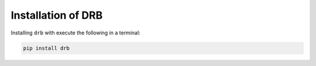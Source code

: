 .. _install:

Installation of DRB
===================
Installing ``drb`` with execute the following in a terminal:

.. code-block::

   pip install drb


